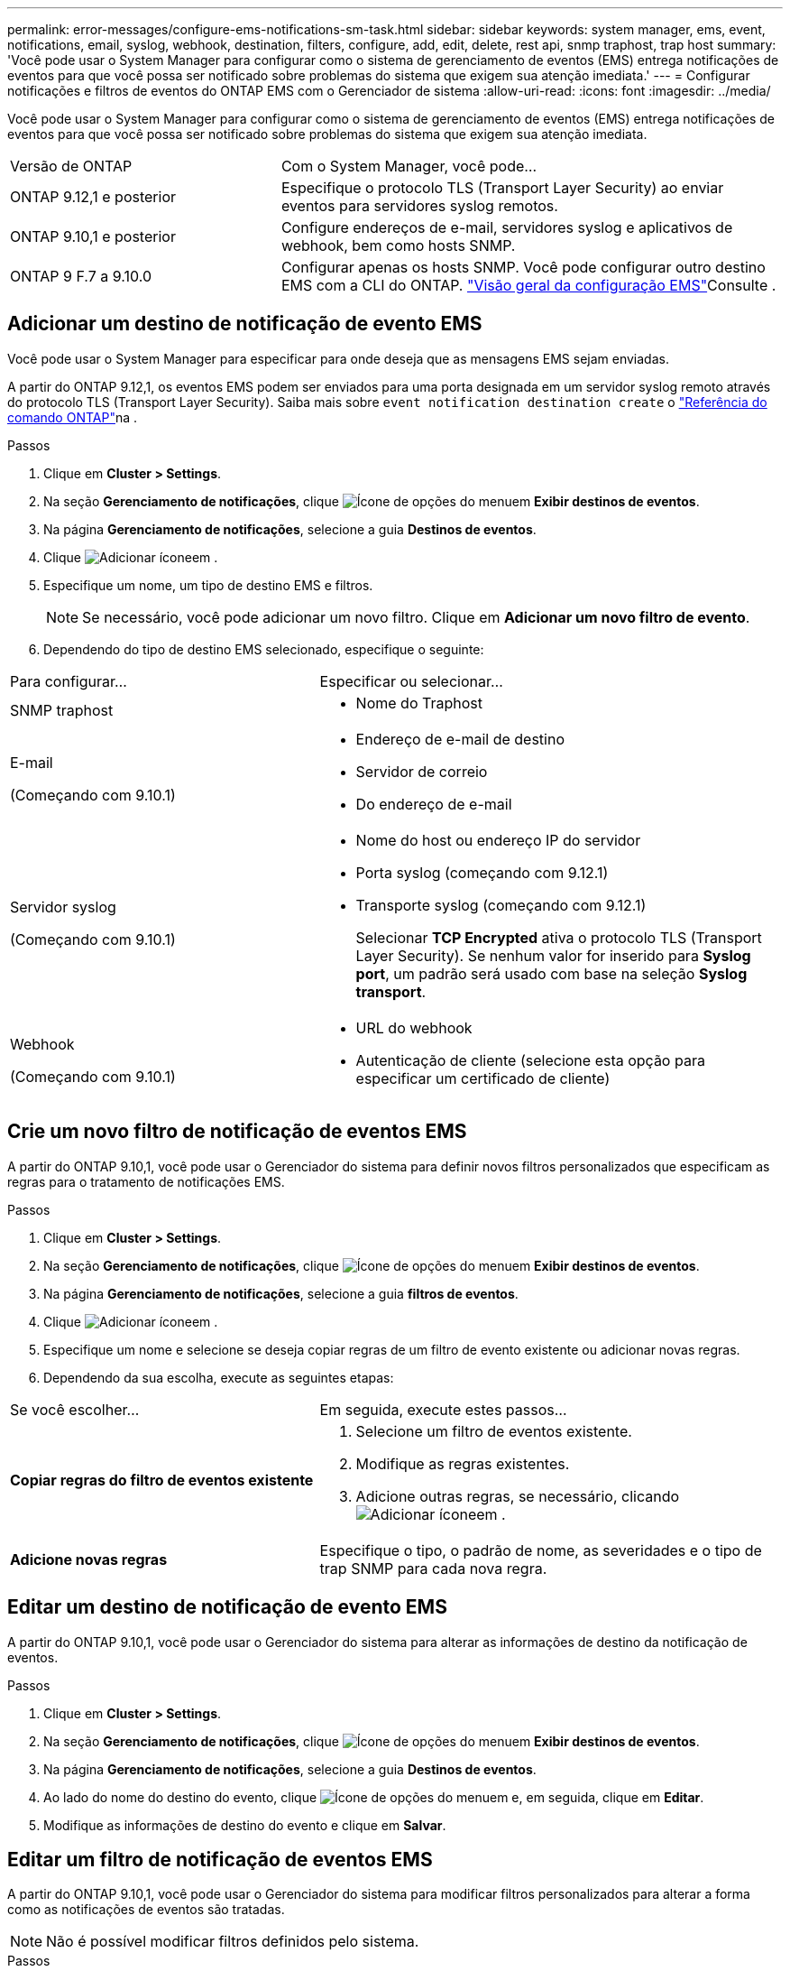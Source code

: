 ---
permalink: error-messages/configure-ems-notifications-sm-task.html 
sidebar: sidebar 
keywords: system manager, ems, event, notifications, email, syslog, webhook, destination, filters, configure, add, edit, delete, rest api, snmp traphost, trap host 
summary: 'Você pode usar o System Manager para configurar como o sistema de gerenciamento de eventos (EMS) entrega notificações de eventos para que você possa ser notificado sobre problemas do sistema que exigem sua atenção imediata.' 
---
= Configurar notificações e filtros de eventos do ONTAP EMS com o Gerenciador de sistema
:allow-uri-read: 
:icons: font
:imagesdir: ../media/


[role="lead"]
Você pode usar o System Manager para configurar como o sistema de gerenciamento de eventos (EMS) entrega notificações de eventos para que você possa ser notificado sobre problemas do sistema que exigem sua atenção imediata.

[cols="35,65"]
|===


| Versão de ONTAP | Com o System Manager, você pode... 


 a| 
ONTAP 9.12,1 e posterior
 a| 
Especifique o protocolo TLS (Transport Layer Security) ao enviar eventos para servidores syslog remotos.



 a| 
ONTAP 9.10,1 e posterior
 a| 
Configure endereços de e-mail, servidores syslog e aplicativos de webhook, bem como hosts SNMP.



 a| 
ONTAP 9 F.7 a 9.10.0
 a| 
Configurar apenas os hosts SNMP. Você pode configurar outro destino EMS com a CLI do ONTAP. link:index.html["Visão geral da configuração EMS"]Consulte .

|===


== Adicionar um destino de notificação de evento EMS

Você pode usar o System Manager para especificar para onde deseja que as mensagens EMS sejam enviadas.

A partir do ONTAP 9.12,1, os eventos EMS podem ser enviados para uma porta designada em um servidor syslog remoto através do protocolo TLS (Transport Layer Security). Saiba mais sobre `event notification destination create` o link:https://docs.netapp.com/us-en/ontap-cli/event-notification-destination-create.html["Referência do comando ONTAP"^]na .

.Passos
. Clique em *Cluster > Settings*.
. Na seção *Gerenciamento de notificações*, clique image:../media/icon_kabob.gif["Ícone de opções do menu"]em *Exibir destinos de eventos*.
. Na página *Gerenciamento de notificações*, selecione a guia *Destinos de eventos*.
. Clique image:../media/icon_add.gif["Adicionar ícone"]em .
. Especifique um nome, um tipo de destino EMS e filtros.
+

NOTE: Se necessário, você pode adicionar um novo filtro. Clique em *Adicionar um novo filtro de evento*.

. Dependendo do tipo de destino EMS selecionado, especifique o seguinte:


[cols="40,60"]
|===


| Para configurar... | Especificar ou selecionar... 


 a| 
SNMP traphost
 a| 
* Nome do Traphost




 a| 
E-mail

(Começando com 9.10.1)
 a| 
* Endereço de e-mail de destino
* Servidor de correio
* Do endereço de e-mail




 a| 
Servidor syslog

(Começando com 9.10.1)
 a| 
* Nome do host ou endereço IP do servidor
* Porta syslog (começando com 9.12.1)
* Transporte syslog (começando com 9.12.1)
+
Selecionar *TCP Encrypted* ativa o protocolo TLS (Transport Layer Security). Se nenhum valor for inserido para *Syslog port*, um padrão será usado com base na seleção *Syslog transport*.





 a| 
Webhook

(Começando com 9.10.1)
 a| 
* URL do webhook
* Autenticação de cliente (selecione esta opção para especificar um certificado de cliente)


|===


== Crie um novo filtro de notificação de eventos EMS

A partir do ONTAP 9.10,1, você pode usar o Gerenciador do sistema para definir novos filtros personalizados que especificam as regras para o tratamento de notificações EMS.

.Passos
. Clique em *Cluster > Settings*.
. Na seção *Gerenciamento de notificações*, clique image:../media/icon_kabob.gif["Ícone de opções do menu"]em *Exibir destinos de eventos*.
. Na página *Gerenciamento de notificações*, selecione a guia *filtros de eventos*.
. Clique image:../media/icon_add.gif["Adicionar ícone"]em .
. Especifique um nome e selecione se deseja copiar regras de um filtro de evento existente ou adicionar novas regras.
. Dependendo da sua escolha, execute as seguintes etapas:


[cols="40,60"]
|===


| Se você escolher... | Em seguida, execute estes passos... 


 a| 
*Copiar regras do filtro de eventos existente*
 a| 
. Selecione um filtro de eventos existente.
. Modifique as regras existentes.
. Adicione outras regras, se necessário, clicando image:../media/icon_add.gif["Adicionar ícone"]em .




 a| 
*Adicione novas regras*
 a| 
Especifique o tipo, o padrão de nome, as severidades e o tipo de trap SNMP para cada nova regra.

|===


== Editar um destino de notificação de evento EMS

A partir do ONTAP 9.10,1, você pode usar o Gerenciador do sistema para alterar as informações de destino da notificação de eventos.

.Passos
. Clique em *Cluster > Settings*.
. Na seção *Gerenciamento de notificações*, clique image:../media/icon_kabob.gif["Ícone de opções do menu"]em *Exibir destinos de eventos*.
. Na página *Gerenciamento de notificações*, selecione a guia *Destinos de eventos*.
. Ao lado do nome do destino do evento, clique image:../media/icon_kabob.gif["Ícone de opções do menu"]em e, em seguida, clique em *Editar*.
. Modifique as informações de destino do evento e clique em *Salvar*.




== Editar um filtro de notificação de eventos EMS

A partir do ONTAP 9.10,1, você pode usar o Gerenciador do sistema para modificar filtros personalizados para alterar a forma como as notificações de eventos são tratadas.


NOTE: Não é possível modificar filtros definidos pelo sistema.

.Passos
. Clique em *Cluster > Settings*.
. Na seção *Gerenciamento de notificações*, clique image:../media/icon_kabob.gif["Ícone de opções do menu"]em *Exibir destinos de eventos*.
. Na página *Gerenciamento de notificações*, selecione a guia *filtros de eventos*.
. Ao lado do nome do filtro de evento, clique image:../media/icon_kabob.gif["Ícone de opções do menu"]em e, em seguida, clique em *Editar*.
. Modifique as informações do filtro de eventos e clique em *Salvar*.




== Eliminar um destino de notificação de evento EMS

A partir do ONTAP 9.10,1, pode utilizar o Gestor do sistema para eliminar um destino de notificação de eventos EMS.


NOTE: Não é possível eliminar destinos SNMP.

.Passos
. Clique em *Cluster > Settings*.
. Na seção *Gerenciamento de notificações*, clique image:../media/icon_kabob.gif["Ícone de opções do menu"]em *Exibir destinos de eventos*.
. Na página *Gerenciamento de notificações*, selecione a guia *Destinos de eventos*.
. Ao lado do nome do destino do evento, clique image:../media/icon_kabob.gif["Ícone de opções do menu"]em e, em seguida, clique em *Excluir*.




== Eliminar um filtro de notificação de eventos EMS

A partir do ONTAP 9.10,1, você pode usar o Gerenciador do sistema para excluir filtros personalizados.


NOTE: Não é possível eliminar filtros definidos pelo sistema.

.Passos
. Clique em *Cluster > Settings*.
. Na seção *Gerenciamento de notificações*, clique image:../media/icon_kabob.gif["Ícone de opções do menu"]em *Exibir destinos de eventos*.
. Na página *Gerenciamento de notificações*, selecione a guia *filtros de eventos*.
. Ao lado do nome do filtro de evento, clique image:../media/icon_kabob.gif["Ícone de opções do menu"]em e, em seguida, clique em *Eliminar*.


.Informações relacionadas
* link:https://docs.netapp.com/us-en/ontap-ems-9131/["Referência EMS da ONTAP"^]
* link:configure-snmp-traphosts-event-notifications-task.html["Usando a CLI para configurar hosts SNMP para receber notificações de eventos"]

